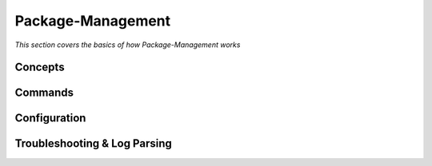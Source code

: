 ************
Package-Management
************

*This section covers the basics of how Package-Management works*

########
Concepts
########



##########
Commands
##########


################
Configuration
################





################################   
Troubleshooting & Log Parsing
################################
